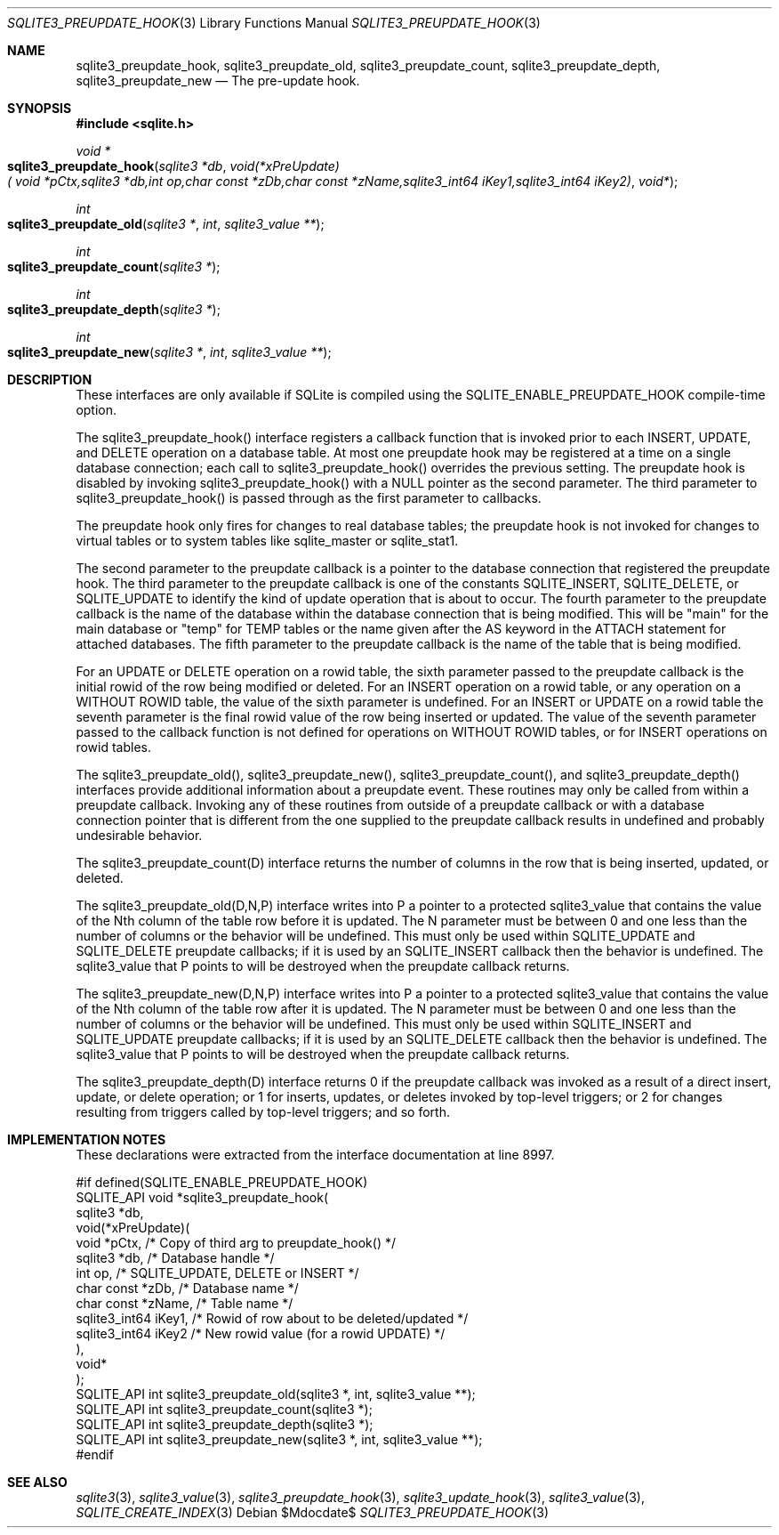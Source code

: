 .Dd $Mdocdate$
.Dt SQLITE3_PREUPDATE_HOOK 3
.Os
.Sh NAME
.Nm sqlite3_preupdate_hook ,
.Nm sqlite3_preupdate_old ,
.Nm sqlite3_preupdate_count ,
.Nm sqlite3_preupdate_depth ,
.Nm sqlite3_preupdate_new
.Nd The pre-update hook.
.Sh SYNOPSIS
.In sqlite.h
.Ft void *
.Fo sqlite3_preupdate_hook
.Fa "sqlite3 *db"
.Fa "void(*xPreUpdate)( void *pCtx,sqlite3 *db,int op,char const *zDb,char const *zName,sqlite3_int64 iKey1,sqlite3_int64 iKey2)"
.Fa "void*"
.Fc
.Ft int
.Fo sqlite3_preupdate_old
.Fa "sqlite3 *"
.Fa "int"
.Fa "sqlite3_value **"
.Fc
.Ft int
.Fo sqlite3_preupdate_count
.Fa "sqlite3 *"
.Fc
.Ft int
.Fo sqlite3_preupdate_depth
.Fa "sqlite3 *"
.Fc
.Ft int
.Fo sqlite3_preupdate_new
.Fa "sqlite3 *"
.Fa "int"
.Fa "sqlite3_value **"
.Fc
.Sh DESCRIPTION
These interfaces are only available if SQLite is compiled using the
SQLITE_ENABLE_PREUPDATE_HOOK compile-time
option.
.Pp
The sqlite3_preupdate_hook() interface registers
a callback function that is invoked prior to each INSERT, UPDATE,
and DELETE operation on a database table.
At most one preupdate hook may be registered at a time on a single
database connection; each call to sqlite3_preupdate_hook()
overrides the previous setting.
The preupdate hook is disabled by invoking sqlite3_preupdate_hook()
with a NULL pointer as the second parameter.
The third parameter to sqlite3_preupdate_hook()
is passed through as the first parameter to callbacks.
.Pp
The preupdate hook only fires for changes to real database tables;
the preupdate hook is not invoked for changes to virtual tables
or to system tables like sqlite_master or sqlite_stat1.
.Pp
The second parameter to the preupdate callback is a pointer to the
database connection that registered the preupdate
hook.
The third parameter to the preupdate callback is one of the constants
SQLITE_INSERT, SQLITE_DELETE, or SQLITE_UPDATE
to identify the kind of update operation that is about to occur.
The fourth parameter to the preupdate callback is the name of the database
within the database connection that is being modified.
This will be "main" for the main database or "temp" for TEMP tables
or the name given after the AS keyword in the ATTACH statement
for attached databases.
The fifth parameter to the preupdate callback is the name of the table
that is being modified.
.Pp
For an UPDATE or DELETE operation on a rowid table, the
sixth parameter passed to the preupdate callback is the initial rowid
of the row being modified or deleted.
For an INSERT operation on a rowid table, or any operation on a WITHOUT
ROWID table, the value of the sixth parameter is undefined.
For an INSERT or UPDATE on a rowid table the seventh parameter is the
final rowid value of the row being inserted or updated.
The value of the seventh parameter passed to the callback function
is not defined for operations on WITHOUT ROWID tables, or for INSERT
operations on rowid tables.
.Pp
The sqlite3_preupdate_old(), sqlite3_preupdate_new(),
sqlite3_preupdate_count(), and sqlite3_preupdate_depth()
interfaces provide additional information about a preupdate event.
These routines may only be called from within a preupdate callback.
Invoking any of these routines from outside of a preupdate callback
or with a database connection pointer that is different
from the one supplied to the preupdate callback results in undefined
and probably undesirable behavior.
.Pp
The sqlite3_preupdate_count(D) interface
returns the number of columns in the row that is being inserted, updated,
or deleted.
.Pp
The sqlite3_preupdate_old(D,N,P) interface
writes into P a pointer to a protected sqlite3_value
that contains the value of the Nth column of the table row before it
is updated.
The N parameter must be between 0 and one less than the number of columns
or the behavior will be undefined.
This must only be used within SQLITE_UPDATE and SQLITE_DELETE preupdate
callbacks; if it is used by an SQLITE_INSERT callback then the behavior
is undefined.
The sqlite3_value that P points to will be destroyed when
the preupdate callback returns.
.Pp
The sqlite3_preupdate_new(D,N,P) interface
writes into P a pointer to a protected sqlite3_value
that contains the value of the Nth column of the table row after it
is updated.
The N parameter must be between 0 and one less than the number of columns
or the behavior will be undefined.
This must only be used within SQLITE_INSERT and SQLITE_UPDATE preupdate
callbacks; if it is used by an SQLITE_DELETE callback then the behavior
is undefined.
The sqlite3_value that P points to will be destroyed when
the preupdate callback returns.
.Pp
The sqlite3_preupdate_depth(D) interface
returns 0 if the preupdate callback was invoked as a result of a direct
insert, update, or delete operation; or 1 for inserts, updates, or
deletes invoked by top-level triggers; or 2 for changes resulting from
triggers called by top-level triggers; and so forth.
.Pp
.Sh IMPLEMENTATION NOTES
These declarations were extracted from the
interface documentation at line 8997.
.Bd -literal
#if defined(SQLITE_ENABLE_PREUPDATE_HOOK)
SQLITE_API void *sqlite3_preupdate_hook(
  sqlite3 *db,
  void(*xPreUpdate)(
    void *pCtx,                   /* Copy of third arg to preupdate_hook() */
    sqlite3 *db,                  /* Database handle */
    int op,                       /* SQLITE_UPDATE, DELETE or INSERT */
    char const *zDb,              /* Database name */
    char const *zName,            /* Table name */
    sqlite3_int64 iKey1,          /* Rowid of row about to be deleted/updated */
    sqlite3_int64 iKey2           /* New rowid value (for a rowid UPDATE) */
  ),
  void*
);
SQLITE_API int sqlite3_preupdate_old(sqlite3 *, int, sqlite3_value **);
SQLITE_API int sqlite3_preupdate_count(sqlite3 *);
SQLITE_API int sqlite3_preupdate_depth(sqlite3 *);
SQLITE_API int sqlite3_preupdate_new(sqlite3 *, int, sqlite3_value **);
#endif
.Ed
.Sh SEE ALSO
.Xr sqlite3 3 ,
.Xr sqlite3_value 3 ,
.Xr sqlite3_preupdate_hook 3 ,
.Xr sqlite3_update_hook 3 ,
.Xr sqlite3_value 3 ,
.Xr SQLITE_CREATE_INDEX 3
